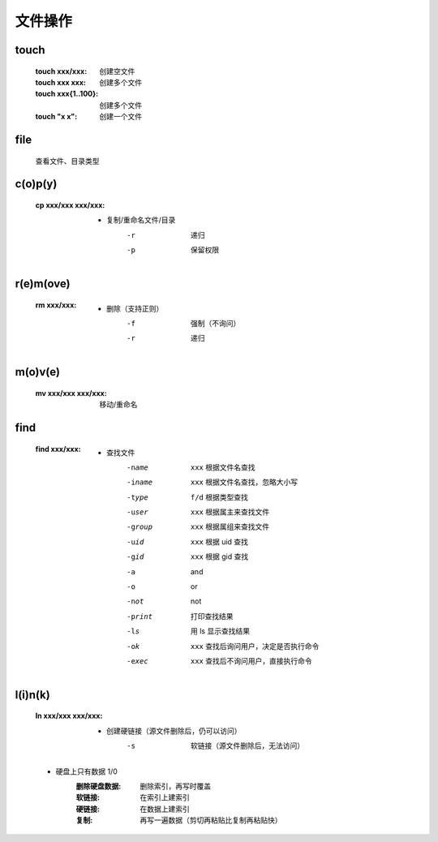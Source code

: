 文件操作
=======


touch
-----
    :touch xxx/xxx:     创建空文件
    :touch xxx xxx:     创建多个文件
    :touch xxx{1..100}: 创建多个文件
    :touch "x x":       创建一个文件


file
-----
    查看文件、目录类型


c(o)p(y)
--------
    :cp xxx/xxx xxx/xxx:
        - 复制/重命名文件/目录
            -r  递归
            -p  保留权限


r(e)m(ove)
----------
    :rm xxx/xxx:
        - 删除（支持正则）
            -f  强制（不询问）
            -r  递归


m(o)v(e)
--------
    :mv xxx/xxx xxx/xxx: 移动/重命名


find
----
    :find xxx/xxx:
        - 查找文件
            -name   ``xxx`` 根据文件名查找
            -iname  ``xxx`` 根据文件名查找，忽略大小写
            -type   ``f/d`` 根据类型查找
            -user   ``xxx`` 根据属主来查找文件
            -group  ``xxx`` 根据属组来查找文件
            -uid    ``xxx`` 根据 uid 查找
            -gid    ``xxx`` 根据 gid 查找
            -a              and
            -o              or
            -not            not
            -print          打印查找结果
            -ls             用 ls 显示查找结果
            -ok     ``xxx`` 查找后询问用户，决定是否执行命令
            -exec   ``xxx`` 查找后不询问用户，直接执行命令


l(i)n(k)
--------
    :ln xxx/xxx xxx/xxx:
        - 创建硬链接（源文件删除后，仍可以访问）
            -s  软链接（源文件删除后，无法访问）
    - 硬盘上只有数据 1/0
        :删除硬盘数据: 删除索引，再写时覆盖
        :软链接: 在索引上建索引
        :硬链接: 在数据上建索引
        :复制:   再写一遍数据（剪切再粘贴比复制再粘贴快）
